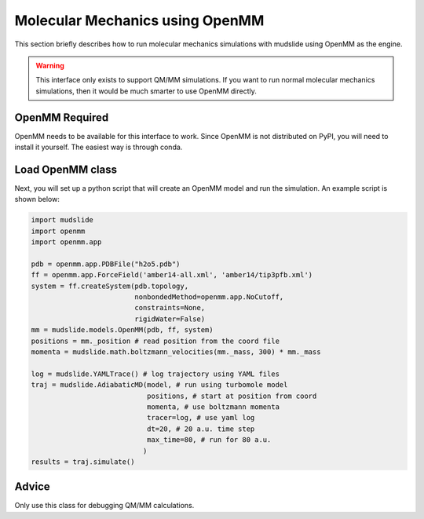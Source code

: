 Molecular Mechanics using OpenMM
================================

This section briefly describes how to run molecular mechanics
simulations with mudslide using OpenMM as the engine.

.. warning::
   This interface only exists to support QM/MM simulations.
   If you want to run normal molecular mechanics simulations,
   then it would be much smarter to use OpenMM directly.

OpenMM Required
---------------
OpenMM needs to be available for this interface to work.
Since OpenMM is not distributed on PyPI, you will need to
install it yourself. The easiest way is through conda.

Load OpenMM class
------------------
Next, you will set up a python script that will create an OpenMM model
and run the simulation. An example script is shown below:

.. code-block:: python

    import mudslide
    import openmm
    import openmm.app

    pdb = openmm.app.PDBFile("h2o5.pdb")
    ff = openmm.app.ForceField('amber14-all.xml', 'amber14/tip3pfb.xml')
    system = ff.createSystem(pdb.topology,
                             nonbondedMethod=openmm.app.NoCutoff,
                             constraints=None,
                             rigidWater=False)
    mm = mudslide.models.OpenMM(pdb, ff, system)
    positions = mm._position # read position from the coord file
    momenta = mudslide.math.boltzmann_velocities(mm._mass, 300) * mm._mass

    log = mudslide.YAMLTrace() # log trajectory using YAML files
    traj = mudslide.AdiabaticMD(model, # run using turbomole model
                                positions, # start at position from coord
                                momenta, # use boltzmann momenta
                                tracer=log, # use yaml log
                                dt=20, # 20 a.u. time step
                                max_time=80, # run for 80 a.u.
                               )
    results = traj.simulate()


Advice
------

Only use this class for debugging QM/MM calculations.
